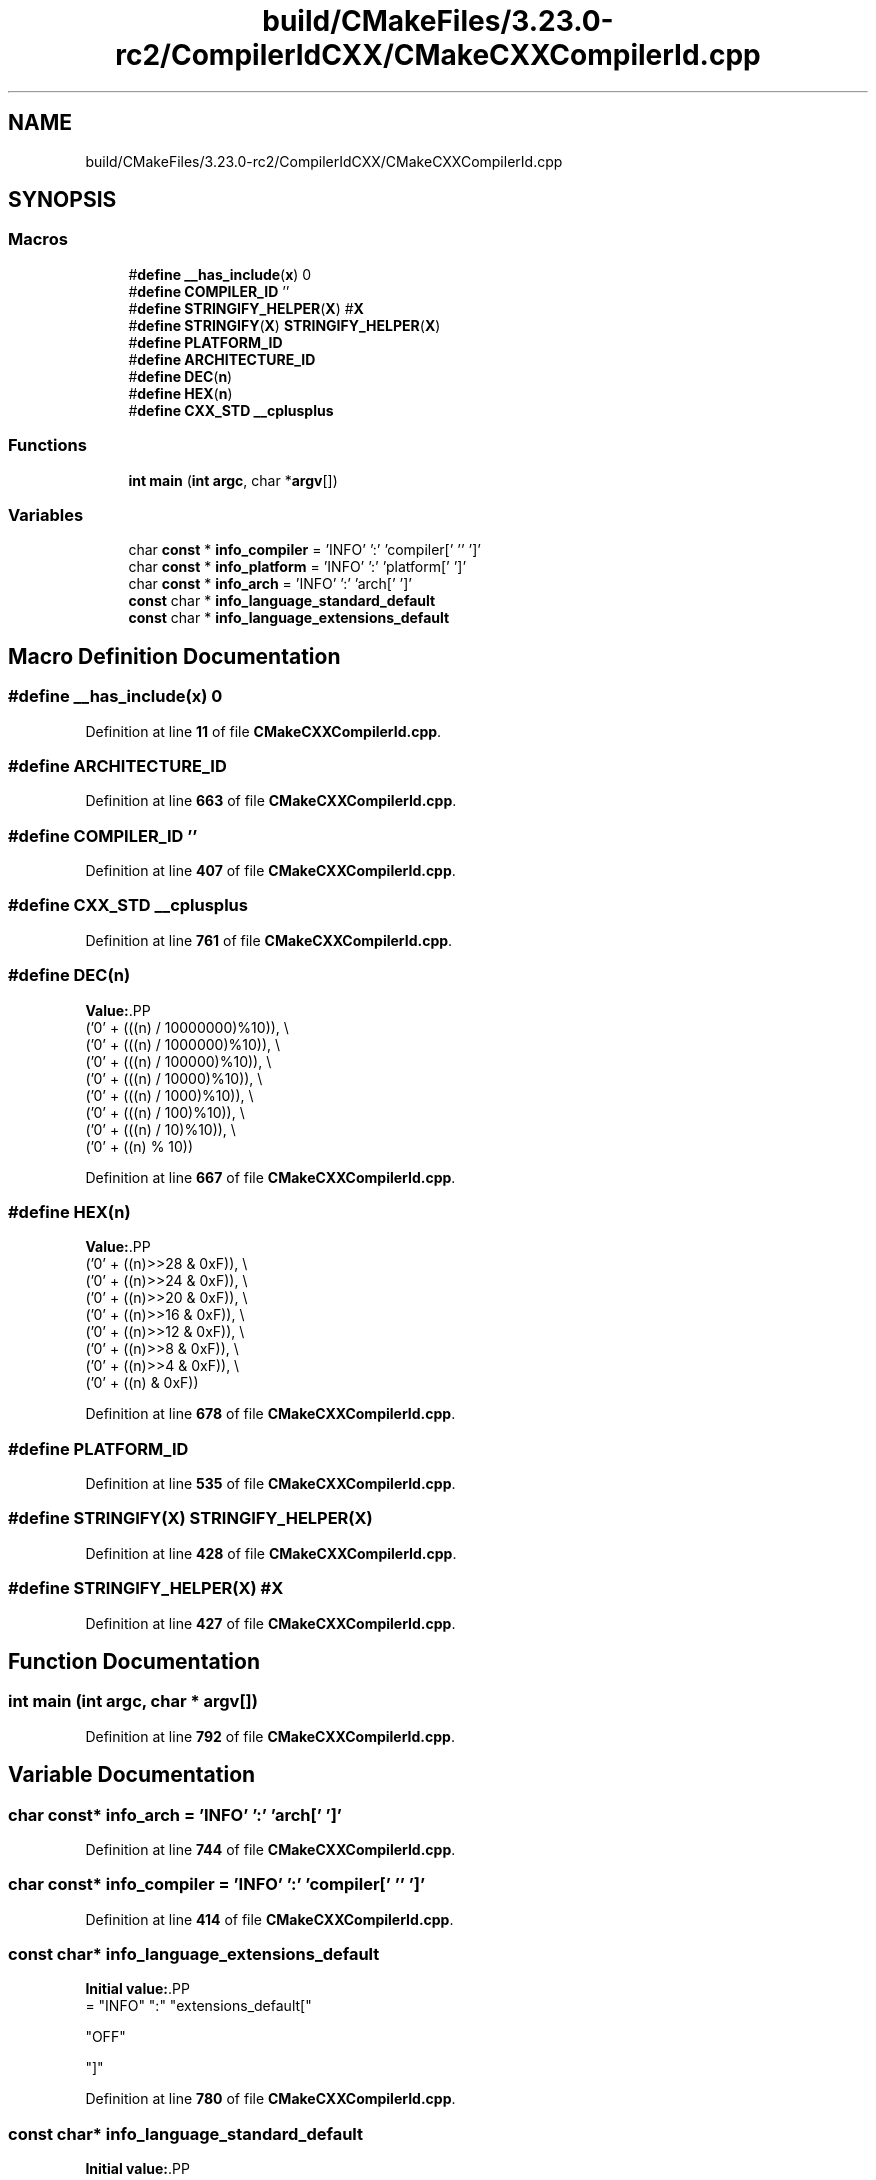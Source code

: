 .TH "build/CMakeFiles/3.23.0-rc2/CompilerIdCXX/CMakeCXXCompilerId.cpp" 3 "Wed Feb 7 2024 23:24:43" "Version v0.0.8.5a" "ArtyK's Console Engine" \" -*- nroff -*-
.ad l
.nh
.SH NAME
build/CMakeFiles/3.23.0-rc2/CompilerIdCXX/CMakeCXXCompilerId.cpp
.SH SYNOPSIS
.br
.PP
.SS "Macros"

.in +1c
.ti -1c
.RI "#\fBdefine\fP \fB__has_include\fP(\fBx\fP)   0"
.br
.ti -1c
.RI "#\fBdefine\fP \fBCOMPILER_ID\fP   ''"
.br
.ti -1c
.RI "#\fBdefine\fP \fBSTRINGIFY_HELPER\fP(\fBX\fP)   #\fBX\fP"
.br
.ti -1c
.RI "#\fBdefine\fP \fBSTRINGIFY\fP(\fBX\fP)   \fBSTRINGIFY_HELPER\fP(\fBX\fP)"
.br
.ti -1c
.RI "#\fBdefine\fP \fBPLATFORM_ID\fP"
.br
.ti -1c
.RI "#\fBdefine\fP \fBARCHITECTURE_ID\fP"
.br
.ti -1c
.RI "#\fBdefine\fP \fBDEC\fP(\fBn\fP)"
.br
.ti -1c
.RI "#\fBdefine\fP \fBHEX\fP(\fBn\fP)"
.br
.ti -1c
.RI "#\fBdefine\fP \fBCXX_STD\fP   \fB__cplusplus\fP"
.br
.in -1c
.SS "Functions"

.in +1c
.ti -1c
.RI "\fBint\fP \fBmain\fP (\fBint\fP \fBargc\fP, char *\fBargv\fP[])"
.br
.in -1c
.SS "Variables"

.in +1c
.ti -1c
.RI "char \fBconst\fP  * \fBinfo_compiler\fP = 'INFO' ':' 'compiler[' '' ']'"
.br
.ti -1c
.RI "char \fBconst\fP  * \fBinfo_platform\fP = 'INFO' ':' 'platform[' ']'"
.br
.ti -1c
.RI "char \fBconst\fP  * \fBinfo_arch\fP = 'INFO' ':' 'arch[' ']'"
.br
.ti -1c
.RI "\fBconst\fP char * \fBinfo_language_standard_default\fP"
.br
.ti -1c
.RI "\fBconst\fP char * \fBinfo_language_extensions_default\fP"
.br
.in -1c
.SH "Macro Definition Documentation"
.PP 
.SS "#\fBdefine\fP __has_include(\fBx\fP)   0"

.PP
Definition at line \fB11\fP of file \fBCMakeCXXCompilerId\&.cpp\fP\&.
.SS "#\fBdefine\fP ARCHITECTURE_ID"

.PP
Definition at line \fB663\fP of file \fBCMakeCXXCompilerId\&.cpp\fP\&.
.SS "#\fBdefine\fP COMPILER_ID   ''"

.PP
Definition at line \fB407\fP of file \fBCMakeCXXCompilerId\&.cpp\fP\&.
.SS "#\fBdefine\fP CXX_STD   \fB__cplusplus\fP"

.PP
Definition at line \fB761\fP of file \fBCMakeCXXCompilerId\&.cpp\fP\&.
.SS "#\fBdefine\fP DEC(\fBn\fP)"
\fBValue:\fP.PP
.nf
  ('0' + (((n) / 10000000)%10)), \\
  ('0' + (((n) / 1000000)%10)),  \\
  ('0' + (((n) / 100000)%10)),   \\
  ('0' + (((n) / 10000)%10)),    \\
  ('0' + (((n) / 1000)%10)),     \\
  ('0' + (((n) / 100)%10)),      \\
  ('0' + (((n) / 10)%10)),       \\
  ('0' +  ((n) % 10))
.fi

.PP
Definition at line \fB667\fP of file \fBCMakeCXXCompilerId\&.cpp\fP\&.
.SS "#\fBdefine\fP HEX(\fBn\fP)"
\fBValue:\fP.PP
.nf
  ('0' + ((n)>>28 & 0xF)), \\
  ('0' + ((n)>>24 & 0xF)), \\
  ('0' + ((n)>>20 & 0xF)), \\
  ('0' + ((n)>>16 & 0xF)), \\
  ('0' + ((n)>>12 & 0xF)), \\
  ('0' + ((n)>>8  & 0xF)), \\
  ('0' + ((n)>>4  & 0xF)), \\
  ('0' + ((n)     & 0xF))
.fi

.PP
Definition at line \fB678\fP of file \fBCMakeCXXCompilerId\&.cpp\fP\&.
.SS "#\fBdefine\fP PLATFORM_ID"

.PP
Definition at line \fB535\fP of file \fBCMakeCXXCompilerId\&.cpp\fP\&.
.SS "#\fBdefine\fP STRINGIFY(\fBX\fP)   \fBSTRINGIFY_HELPER\fP(\fBX\fP)"

.PP
Definition at line \fB428\fP of file \fBCMakeCXXCompilerId\&.cpp\fP\&.
.SS "#\fBdefine\fP STRINGIFY_HELPER(\fBX\fP)   #\fBX\fP"

.PP
Definition at line \fB427\fP of file \fBCMakeCXXCompilerId\&.cpp\fP\&.
.SH "Function Documentation"
.PP 
.SS "\fBint\fP main (\fBint\fP argc, char * argv[])"

.PP
Definition at line \fB792\fP of file \fBCMakeCXXCompilerId\&.cpp\fP\&.
.SH "Variable Documentation"
.PP 
.SS "char \fBconst\fP* info_arch = 'INFO' ':' 'arch[' ']'"

.PP
Definition at line \fB744\fP of file \fBCMakeCXXCompilerId\&.cpp\fP\&.
.SS "char \fBconst\fP* info_compiler = 'INFO' ':' 'compiler[' '' ']'"

.PP
Definition at line \fB414\fP of file \fBCMakeCXXCompilerId\&.cpp\fP\&.
.SS "\fBconst\fP char* info_language_extensions_default"
\fBInitial value:\fP.PP
.nf
= "INFO" ":" "extensions_default["





  "OFF"

"]"
.fi

.PP
Definition at line \fB780\fP of file \fBCMakeCXXCompilerId\&.cpp\fP\&.
.SS "\fBconst\fP char* info_language_standard_default"
\fBInitial value:\fP.PP
.nf
= "INFO" ":" "standard_default["











  "98"

"]"
.fi

.PP
Definition at line \fB764\fP of file \fBCMakeCXXCompilerId\&.cpp\fP\&.
.SS "char \fBconst\fP* info_platform = 'INFO' ':' 'platform[' ']'"

.PP
Definition at line \fB743\fP of file \fBCMakeCXXCompilerId\&.cpp\fP\&.
.SH "Author"
.PP 
Generated automatically by Doxygen for ArtyK's Console Engine from the source code\&.

